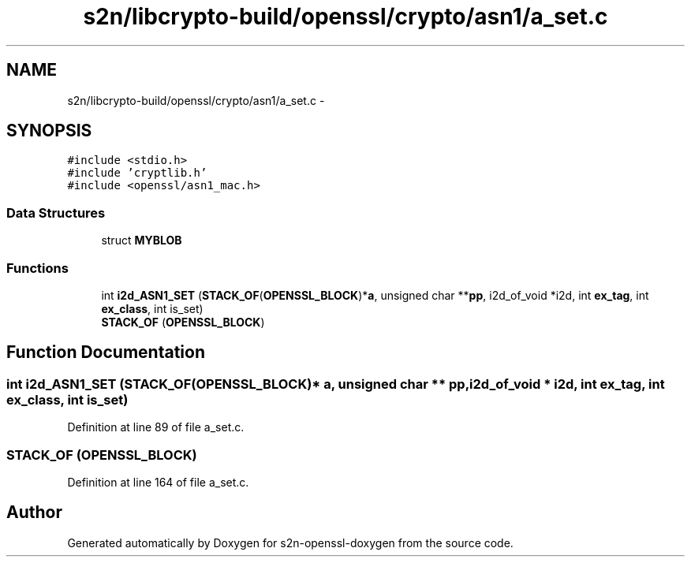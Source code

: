 .TH "s2n/libcrypto-build/openssl/crypto/asn1/a_set.c" 3 "Thu Jun 30 2016" "s2n-openssl-doxygen" \" -*- nroff -*-
.ad l
.nh
.SH NAME
s2n/libcrypto-build/openssl/crypto/asn1/a_set.c \- 
.SH SYNOPSIS
.br
.PP
\fC#include <stdio\&.h>\fP
.br
\fC#include 'cryptlib\&.h'\fP
.br
\fC#include <openssl/asn1_mac\&.h>\fP
.br

.SS "Data Structures"

.in +1c
.ti -1c
.RI "struct \fBMYBLOB\fP"
.br
.in -1c
.SS "Functions"

.in +1c
.ti -1c
.RI "int \fBi2d_ASN1_SET\fP (\fBSTACK_OF\fP(\fBOPENSSL_BLOCK\fP)*\fBa\fP, unsigned char **\fBpp\fP, i2d_of_void *i2d, int \fBex_tag\fP, int \fBex_class\fP, int is_set)"
.br
.ti -1c
.RI "\fBSTACK_OF\fP (\fBOPENSSL_BLOCK\fP)"
.br
.in -1c
.SH "Function Documentation"
.PP 
.SS "int i2d_ASN1_SET (\fBSTACK_OF\fP(\fBOPENSSL_BLOCK\fP)* a, unsigned char ** pp, i2d_of_void * i2d, int ex_tag, int ex_class, int is_set)"

.PP
Definition at line 89 of file a_set\&.c\&.
.SS "STACK_OF (\fBOPENSSL_BLOCK\fP)"

.PP
Definition at line 164 of file a_set\&.c\&.
.SH "Author"
.PP 
Generated automatically by Doxygen for s2n-openssl-doxygen from the source code\&.
